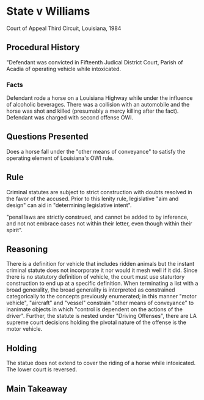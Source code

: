 * State v Williams

Court of Appeal Third Circuit, Louisiana, 1984

** Procedural History

"Defendant was convicted in Fifteenth Judical District Court, Parish of Acadia of operating vehicle while intoxicated.

*** Facts

Defendant rode a horse on a Louisiana Highway while under the influence of alcoholic beverages. There was a collision with an automobile and the horse was shot and killed (presumably a mercy killing after the fact). Defendant was charged with second offense OWI.

** Questions Presented

Does a horse fall under the "other means of conveyance" to satisfy the operating element of Louisiana's OWI rule.

** Rule

Criminal statutes are subject to strict construction with doubts resolved in the favor of the accused. Prior to this lenity rule, legislative "aim and design" can aid in "determining legislative intent".

"penal laws are strictly construed, and cannot be added to by inference, and not not embrace cases not within their letter, even though within their spirit".

** Reasoning

There is a definition for vehicle that includes ridden animals but the instant criminal statute does not incorporate it nor would it mesh well if it did. Since there is no statutory definition of vehicle, the court must use staturtory construction to end up at a specific definition. When terminating a list with a broad generality, the broad generality is interpreted as constrained categorically to the concepts previously enumerated; in this manner "motor vehicle", "aircraft" and "vessel" constrain "other means of conveyance" to inanimate objects in which "control is dependent on the actions of the driver". Further, the statute is nested under "Driving Offenses", there are LA supreme court decisions holding the pivotal nature of the offense is the motor vehicle.

** Holding

The statue does not extend to cover the riding of a horse while intoxicated. The lower court is reversed.

** Main Takeaway
